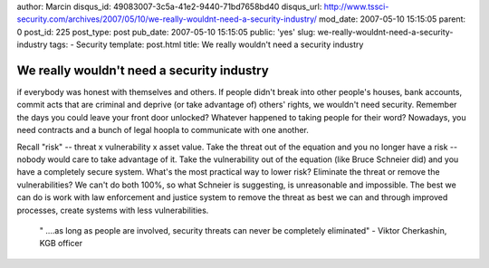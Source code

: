author: Marcin
disqus_id: 49083007-3c5a-41e2-9440-71bd7658bd40
disqus_url: http://www.tssci-security.com/archives/2007/05/10/we-really-wouldnt-need-a-security-industry/
mod_date: 2007-05-10 15:15:05
parent: 0
post_id: 225
post_type: post
pub_date: 2007-05-10 15:15:05
public: 'yes'
slug: we-really-wouldnt-need-a-security-industry
tags:
- Security
template: post.html
title: We really wouldn't need a security industry

We really wouldn't need a security industry
###########################################

if everybody was honest with themselves and others. If people didn't
break into other people's houses, bank accounts, commit acts that are
criminal and deprive (or take advantage of) others' rights, we wouldn't
need security. Remember the days you could leave your front door
unlocked? Whatever happened to taking people for their word? Nowadays,
you need contracts and a bunch of legal hoopla to communicate with one
another.

Recall "risk" -- threat x vulnerability x asset value. Take the threat
out of the equation and you no longer have a risk -- nobody would care
to take advantage of it. Take the vulnerability out of the equation
(like Bruce Schneier did) and you have a completely secure system.
What's the most practical way to lower risk? Eliminate the threat or
remove the vulnerabilities? We can't do both 100%, so what Schneier is
suggesting, is unreasonable and impossible. The best we can do is work
with law enforcement and justice system to remove the threat as best we
can and through improved processes, create systems with less
vulnerabilities.

    " ....as long as people are involved, security threats can never be
    completely eliminated" - Viktor Cherkashin, KGB officer
